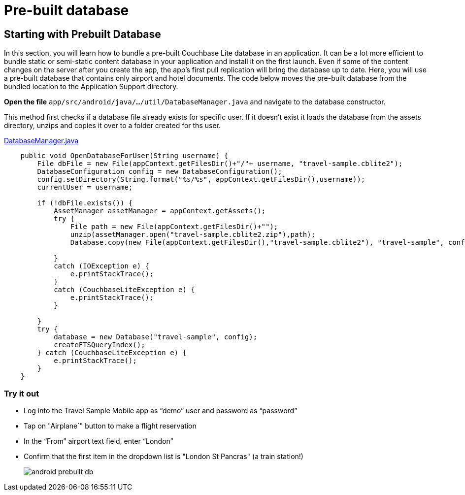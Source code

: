 = Pre-built database

== Starting with Prebuilt Database

In this section, you will learn how to bundle a pre-built Couchbase Lite database in an application.
It can be a lot more efficient to bundle static or semi-static content database in your application and install it on the first launch.
Even if some of the content changes on the server after you create the app, the app's first pull replication will bring the database up to date.
Here, you will use a pre-built database that contains only airport and hotel documents.
The code below moves the pre-built database from the bundled location to the Application Support directory. 

*Open the file* ``app/src/android/java/.../util/DatabaseManager.java`` and navigate to the database constructor.

This method first checks if a database file already exists for specific user.
If it doesn't exist it loads the database from the assets directory, unzips and copies it over to a folder created for ths user.

https://github.com/couchbaselabs/mobile-travel-sample/blob/master/android/app/src/main/java/com/couchbase/travelsample/util/DatabaseManager.java#L69[DatabaseManager.java]

[source,java]
----
    public void OpenDatabaseForUser(String username) {
        File dbFile = new File(appContext.getFilesDir()+"/"+ username, "travel-sample.cblite2");
        DatabaseConfiguration config = new DatabaseConfiguration();
        config.setDirectory(String.format("%s/%s", appContext.getFilesDir(),username));
        currentUser = username;

        if (!dbFile.exists()) {
            AssetManager assetManager = appContext.getAssets();
            try {
                File path = new File(appContext.getFilesDir()+"");
                unzip(assetManager.open("travel-sample.cblite2.zip"),path);
                Database.copy(new File(appContext.getFilesDir(),"travel-sample.cblite2"), "travel-sample", config);

            }
            catch (IOException e) {
                e.printStackTrace();
            }
            catch (CouchbaseLiteException e) {
                e.printStackTrace();
            }

        }
        try {
            database = new Database("travel-sample", config);
            createFTSQueryIndex();
        } catch (CouchbaseLiteException e) {
            e.printStackTrace();
        }
    }
----

=== Try it out

* Log into the Travel Sample Mobile app as "`demo`" user and password as "`password`" 
* Tap on "Airplane`" button to make a flight reservation
* In the “From”  airport text field, enter “London”
* Confirm that the first item in the dropdown list is "London St Pancras" (a train station!)
+
image::https://cl.ly/3V3h151g0x19/android-prebuilt-db.gif[]
